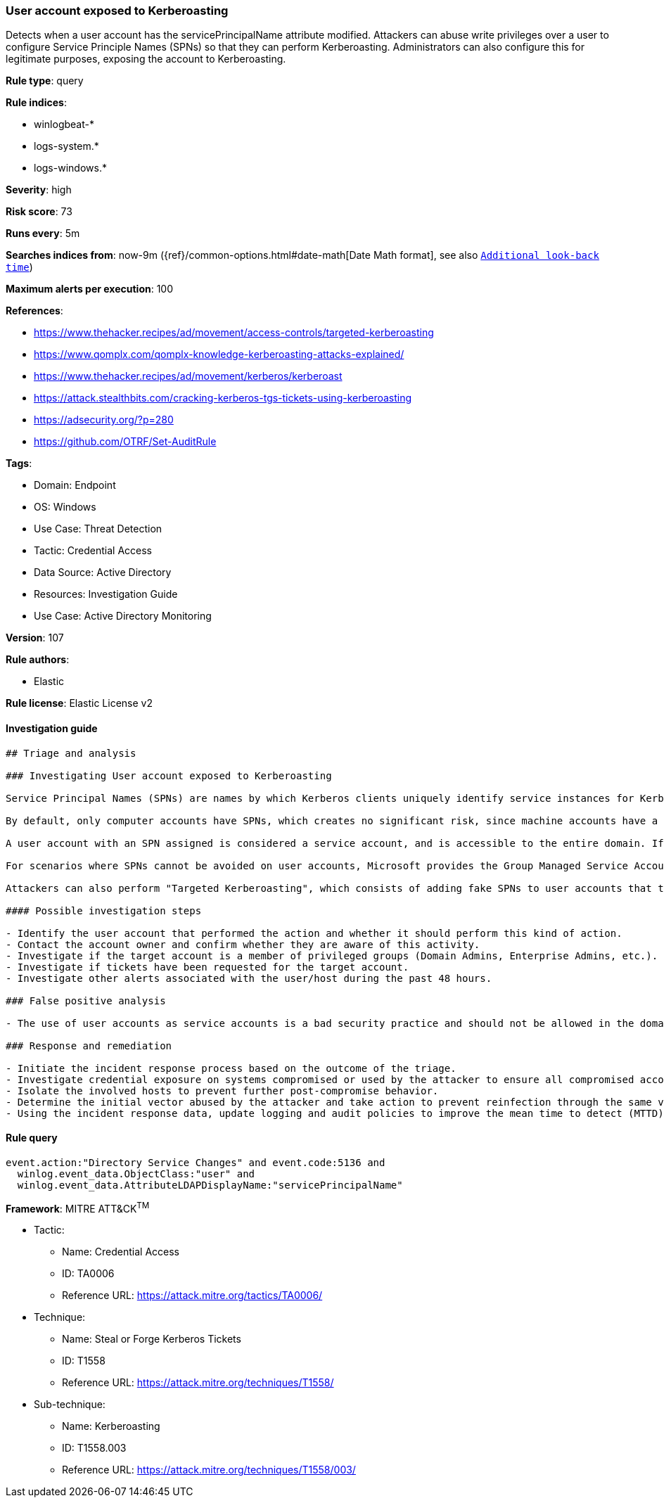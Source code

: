 [[user-account-exposed-to-kerberoasting]]
=== User account exposed to Kerberoasting

Detects when a user account has the servicePrincipalName attribute modified. Attackers can abuse write privileges over a user to configure Service Principle Names (SPNs) so that they can perform Kerberoasting. Administrators can also configure this for legitimate purposes, exposing the account to Kerberoasting.

*Rule type*: query

*Rule indices*: 

* winlogbeat-*
* logs-system.*
* logs-windows.*

*Severity*: high

*Risk score*: 73

*Runs every*: 5m

*Searches indices from*: now-9m ({ref}/common-options.html#date-math[Date Math format], see also <<rule-schedule, `Additional look-back time`>>)

*Maximum alerts per execution*: 100

*References*: 

* https://www.thehacker.recipes/ad/movement/access-controls/targeted-kerberoasting
* https://www.qomplx.com/qomplx-knowledge-kerberoasting-attacks-explained/
* https://www.thehacker.recipes/ad/movement/kerberos/kerberoast
* https://attack.stealthbits.com/cracking-kerberos-tgs-tickets-using-kerberoasting
* https://adsecurity.org/?p=280
* https://github.com/OTRF/Set-AuditRule

*Tags*: 

* Domain: Endpoint
* OS: Windows
* Use Case: Threat Detection
* Tactic: Credential Access
* Data Source: Active Directory
* Resources: Investigation Guide
* Use Case: Active Directory Monitoring

*Version*: 107

*Rule authors*: 

* Elastic

*Rule license*: Elastic License v2


==== Investigation guide


[source, markdown]
----------------------------------
## Triage and analysis

### Investigating User account exposed to Kerberoasting

Service Principal Names (SPNs) are names by which Kerberos clients uniquely identify service instances for Kerberos target computers.

By default, only computer accounts have SPNs, which creates no significant risk, since machine accounts have a default domain policy that rotates their passwords every 30 days, and the password is composed of 120 random characters, making them invulnerable to Kerberoasting.

A user account with an SPN assigned is considered a service account, and is accessible to the entire domain. If any user in the directory requests a ticket-granting service (TGS), the domain controller will encrypt it with the secret key of the account executing the service. An attacker can potentially perform a Kerberoasting attack with this information, as the human-defined password is likely to be less complex.

For scenarios where SPNs cannot be avoided on user accounts, Microsoft provides the Group Managed Service Accounts (gMSA) feature, which ensures that account passwords are robust and changed regularly and automatically. More information can be found [here](https://docs.microsoft.com/en-us/windows-server/security/group-managed-service-accounts/group-managed-service-accounts-overview).

Attackers can also perform "Targeted Kerberoasting", which consists of adding fake SPNs to user accounts that they have write privileges to, making them potentially vulnerable to Kerberoasting.

#### Possible investigation steps

- Identify the user account that performed the action and whether it should perform this kind of action.
- Contact the account owner and confirm whether they are aware of this activity.
- Investigate if the target account is a member of privileged groups (Domain Admins, Enterprise Admins, etc.).
- Investigate if tickets have been requested for the target account.
- Investigate other alerts associated with the user/host during the past 48 hours.

### False positive analysis

- The use of user accounts as service accounts is a bad security practice and should not be allowed in the domain. The security team should map and monitor any potential benign true positive (B-TP), especially if the account is privileged. Domain Administrators that define this kind of setting can put the domain at risk as user accounts don't have the same security standards as computer accounts (which have long, complex, random passwords that change frequently), exposing them to credential cracking attacks (Kerberoasting, brute force, etc.).

### Response and remediation

- Initiate the incident response process based on the outcome of the triage.
- Investigate credential exposure on systems compromised or used by the attacker to ensure all compromised accounts are identified. Reset passwords for these accounts and other potentially compromised credentials, such as email, business systems, and web services. Prioritize privileged accounts.
- Isolate the involved hosts to prevent further post-compromise behavior.
- Determine the initial vector abused by the attacker and take action to prevent reinfection through the same vector.
- Using the incident response data, update logging and audit policies to improve the mean time to detect (MTTD) and the mean time to respond (MTTR).
----------------------------------

==== Rule query


[source, js]
----------------------------------
event.action:"Directory Service Changes" and event.code:5136 and
  winlog.event_data.ObjectClass:"user" and
  winlog.event_data.AttributeLDAPDisplayName:"servicePrincipalName"

----------------------------------

*Framework*: MITRE ATT&CK^TM^

* Tactic:
** Name: Credential Access
** ID: TA0006
** Reference URL: https://attack.mitre.org/tactics/TA0006/
* Technique:
** Name: Steal or Forge Kerberos Tickets
** ID: T1558
** Reference URL: https://attack.mitre.org/techniques/T1558/
* Sub-technique:
** Name: Kerberoasting
** ID: T1558.003
** Reference URL: https://attack.mitre.org/techniques/T1558/003/
